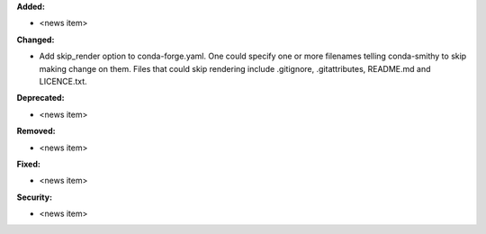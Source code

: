 **Added:**

* <news item>

**Changed:**

* Add skip_render option to conda-forge.yaml. One could specify one or more filenames telling conda-smithy to skip making change on them. Files that could skip rendering include .gitignore, .gitattributes, README.md and LICENCE.txt. 

**Deprecated:**

* <news item>

**Removed:**

* <news item>

**Fixed:**

* <news item>

**Security:**

* <news item>

